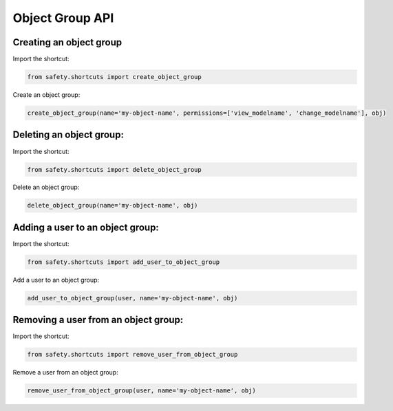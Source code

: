 Object Group API
================

Creating an object group
------------------------
Import the shortcut:

.. code-block:: python

   from safety.shortcuts import create_object_group

Create an object group:

.. code-block:: python

   create_object_group(name='my-object-name', permissions=['view_modelname', 'change_modelname'], obj)


Deleting an object group:
-------------------------
Import the shortcut:

.. code-block:: python

   from safety.shortcuts import delete_object_group

Delete an object group:

.. code-block:: python

   delete_object_group(name='my-object-name', obj)


Adding a user to an object group:
---------------------------------

Import the shortcut:

.. code-block:: python

   from safety.shortcuts import add_user_to_object_group

Add a user to an object group:

.. code-block:: python

   add_user_to_object_group(user, name='my-object-name', obj)


Removing a user from an object group:
-------------------------------------

Import the shortcut:

.. code-block:: python

   from safety.shortcuts import remove_user_from_object_group

Remove a user from an object group:

.. code-block:: python

   remove_user_from_object_group(user, name='my-object-name', obj)
